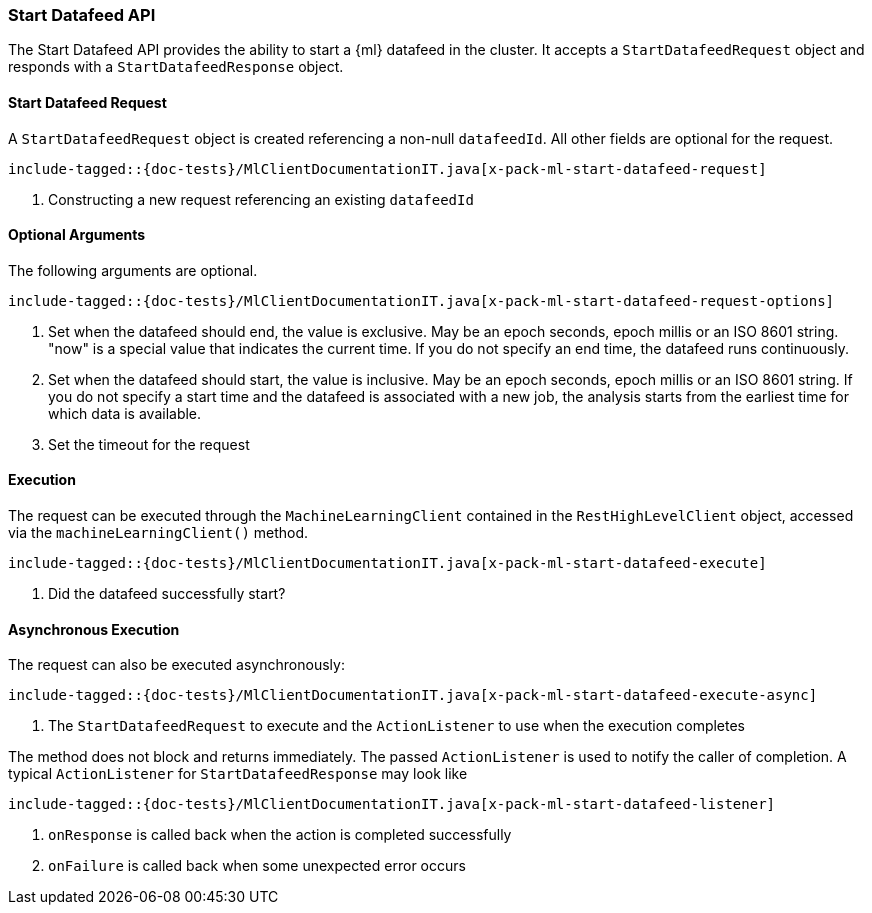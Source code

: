 [[java-rest-high-x-pack-ml-start-datafeed]]
=== Start Datafeed API

The Start Datafeed API provides the ability to start a {ml} datafeed in the cluster.
It accepts a `StartDatafeedRequest` object and responds
with a `StartDatafeedResponse` object.

[[java-rest-high-x-pack-ml-start-datafeed-request]]
==== Start Datafeed Request

A `StartDatafeedRequest` object is created referencing a non-null `datafeedId`.
All other fields are optional for the request.

["source","java",subs="attributes,callouts,macros"]
--------------------------------------------------
include-tagged::{doc-tests}/MlClientDocumentationIT.java[x-pack-ml-start-datafeed-request]
--------------------------------------------------
<1> Constructing a new request referencing an existing `datafeedId`

==== Optional Arguments

The following arguments are optional.

["source","java",subs="attributes,callouts,macros"]
--------------------------------------------------
include-tagged::{doc-tests}/MlClientDocumentationIT.java[x-pack-ml-start-datafeed-request-options]
--------------------------------------------------
<1> Set when the datafeed should end, the value is exclusive.
May be an epoch seconds, epoch millis or an ISO 8601 string.
"now" is a special value that indicates the current time.
If you do not specify an end time, the datafeed runs continuously.
<2> Set when the datafeed should start, the value is inclusive.
May be an epoch seconds, epoch millis or an ISO 8601 string.
If you do not specify a start time and the datafeed is associated with a new job,
the analysis starts from the earliest time for which data is available.
<3> Set the timeout for the request

[[java-rest-high-x-pack-ml-start-datafeed-execution]]
==== Execution

The request can be executed through the `MachineLearningClient` contained
in the `RestHighLevelClient` object, accessed via the `machineLearningClient()` method.

["source","java",subs="attributes,callouts,macros"]
--------------------------------------------------
include-tagged::{doc-tests}/MlClientDocumentationIT.java[x-pack-ml-start-datafeed-execute]
--------------------------------------------------
<1> Did the datafeed successfully start?

[[java-rest-high-x-pack-ml-start-datafeed-execution-async]]
==== Asynchronous Execution

The request can also be executed asynchronously:

["source","java",subs="attributes,callouts,macros"]
--------------------------------------------------
include-tagged::{doc-tests}/MlClientDocumentationIT.java[x-pack-ml-start-datafeed-execute-async]
--------------------------------------------------
<1> The `StartDatafeedRequest` to execute and the `ActionListener` to use when
the execution completes

The method does not block and returns immediately. The passed `ActionListener` is used
to notify the caller of completion. A typical `ActionListener` for `StartDatafeedResponse` may
look like

["source","java",subs="attributes,callouts,macros"]
--------------------------------------------------
include-tagged::{doc-tests}/MlClientDocumentationIT.java[x-pack-ml-start-datafeed-listener]
--------------------------------------------------
<1> `onResponse` is called back when the action is completed successfully
<2> `onFailure` is called back when some unexpected error occurs
